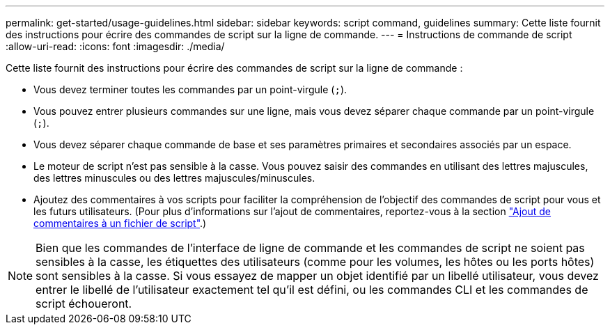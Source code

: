 ---
permalink: get-started/usage-guidelines.html 
sidebar: sidebar 
keywords: script command, guidelines 
summary: Cette liste fournit des instructions pour écrire des commandes de script sur la ligne de commande. 
---
= Instructions de commande de script
:allow-uri-read: 
:icons: font
:imagesdir: ./media/


Cette liste fournit des instructions pour écrire des commandes de script sur la ligne de commande :

* Vous devez terminer toutes les commandes par un point-virgule (`;`).
* Vous pouvez entrer plusieurs commandes sur une ligne, mais vous devez séparer chaque commande par un point-virgule (`;`).
* Vous devez séparer chaque commande de base et ses paramètres primaires et secondaires associés par un espace.
* Le moteur de script n'est pas sensible à la casse. Vous pouvez saisir des commandes en utilisant des lettres majuscules, des lettres minuscules ou des lettres majuscules/minuscules.
* Ajoutez des commentaires à vos scripts pour faciliter la compréhension de l'objectif des commandes de script pour vous et les futurs utilisateurs. (Pour plus d'informations sur l'ajout de commentaires, reportez-vous à la section link:adding-comments-to-a-script-file.html["Ajout de commentaires à un fichier de script"].)


[NOTE]
====
Bien que les commandes de l'interface de ligne de commande et les commandes de script ne soient pas sensibles à la casse, les étiquettes des utilisateurs (comme pour les volumes, les hôtes ou les ports hôtes) sont sensibles à la casse. Si vous essayez de mapper un objet identifié par un libellé utilisateur, vous devez entrer le libellé de l'utilisateur exactement tel qu'il est défini, ou les commandes CLI et les commandes de script échoueront.

====
